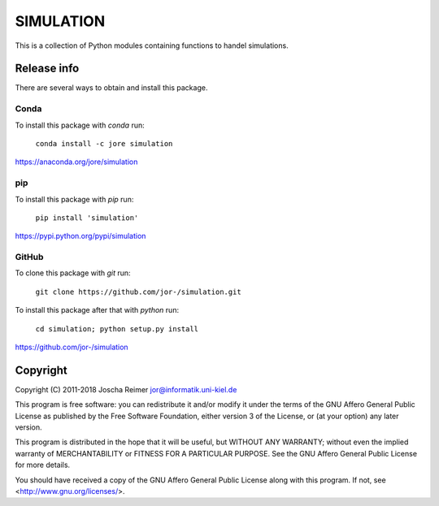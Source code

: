 ==========
SIMULATION
==========

This is a collection of Python modules containing functions to handel simulations.


Release info
============

There are several ways to obtain and install this package.

Conda
-----

.. image:: https://img.shields.io/conda/v/jore/simulation.svg
    :target: https://anaconda.org/jore/simulation
    :alt: Conda version
.. image:: https://anaconda.org/jore/simulation/badges/latest_release_date.svg
    :target: https://anaconda.org/jore/simulation
    :alt: Conda last updated
.. image:: https://anaconda.org/jore/simulation/badges/platforms.svg
    :target: https://anaconda.org/jore/simulation
    :alt: Conda platforms
.. image:: https://anaconda.org/jore/simulation/badges/license.svg
    :target: https://anaconda.org/jore/simulation
    :alt: Conda licence


To install this package with *conda* run:

    ``conda install -c jore simulation``

https://anaconda.org/jore/simulation


pip
---

.. image:: https://img.shields.io/pypi/v/simulation.svg
    :target: https://pypi.python.org/pypi/simulation
    :alt: PyPI version
.. image:: https://img.shields.io/pypi/format/simulation.svg
    :target: https://pypi.python.org/pypi/simulation
    :alt: PyPI format
.. image:: https://img.shields.io/pypi/l/simulation.svg
    :target: https://pypi.python.org/pypi/simulation
    :alt: PyPI licence

To install this package with *pip* run:

    ``pip install 'simulation'``

https://pypi.python.org/pypi/simulation


GitHub
------

.. image:: https://img.shields.io/github/tag/jor-/simulation.svg
    :target: https://github.com/jor-/simulation
    :alt: GitHub last tag
.. image:: https://img.shields.io/github/license/jor-/simulation.svg
    :target: https://github.com/jor-/simulation
    :alt: GitHub license

To clone this package with *git* run:

    ``git clone https://github.com/jor-/simulation.git``

To install this package after that with *python* run:

    ``cd simulation; python setup.py install``

https://github.com/jor-/simulation


Copyright
=========

Copyright (C) 2011-2018  Joscha Reimer jor@informatik.uni-kiel.de

This program is free software: you can redistribute it and/or modify
it under the terms of the GNU Affero General Public License as
published by the Free Software Foundation, either version 3 of the
License, or (at your option) any later version.

This program is distributed in the hope that it will be useful,
but WITHOUT ANY WARRANTY; without even the implied warranty of
MERCHANTABILITY or FITNESS FOR A PARTICULAR PURPOSE.  See the
GNU Affero General Public License for more details.

You should have received a copy of the GNU Affero General Public License
along with this program.  If not, see <http://www.gnu.org/licenses/>.

